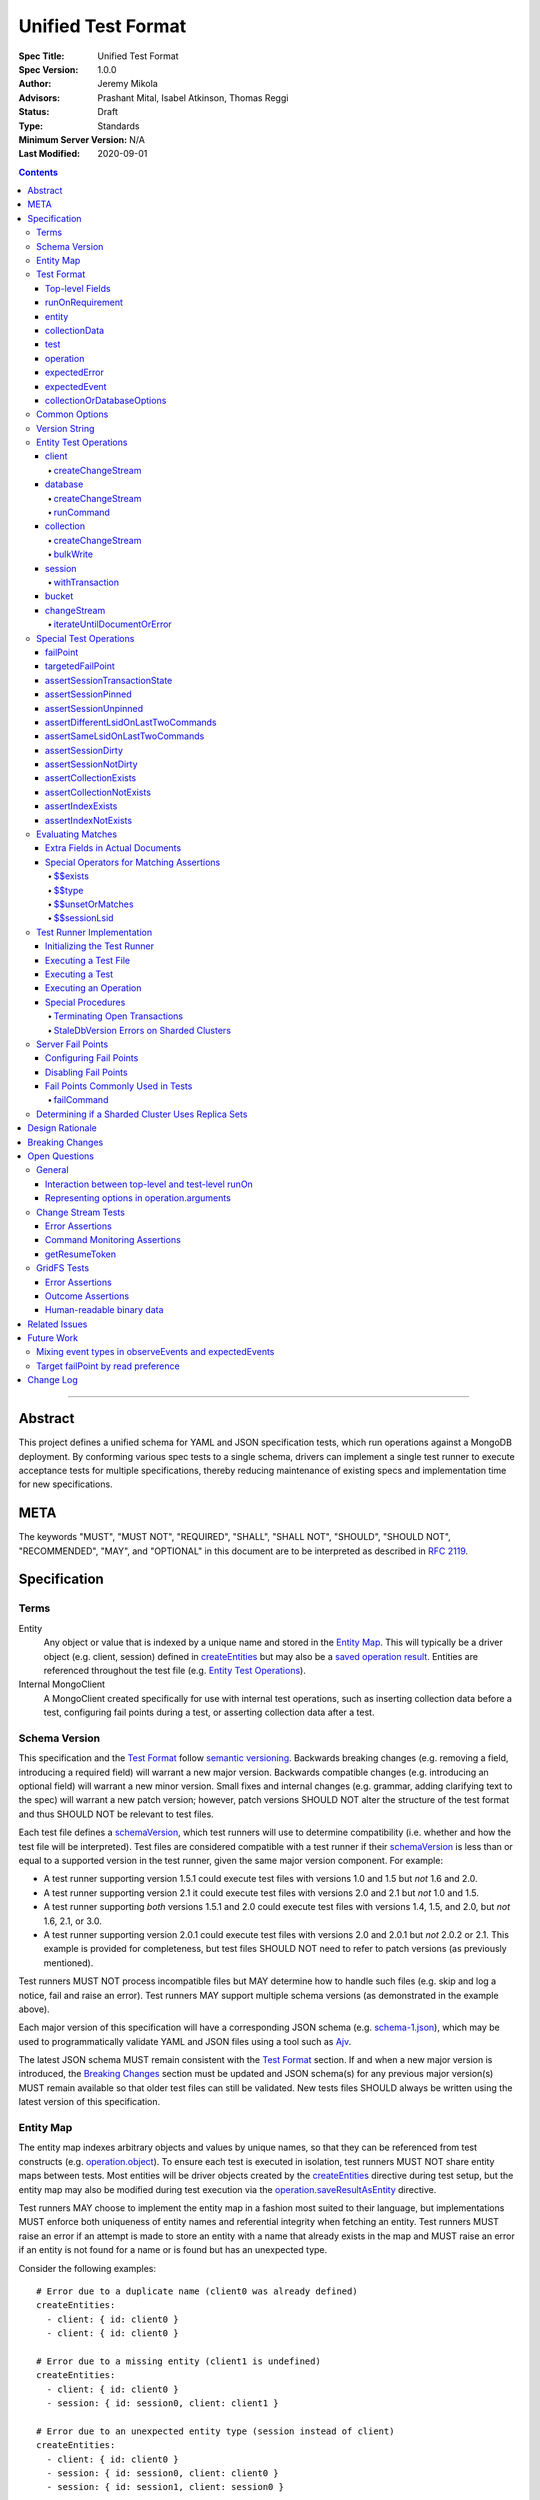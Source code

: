 ===================
Unified Test Format
===================

:Spec Title: Unified Test Format
:Spec Version: 1.0.0
:Author: Jeremy Mikola
:Advisors: Prashant Mital, Isabel Atkinson, Thomas Reggi
:Status: Draft
:Type: Standards
:Minimum Server Version: N/A
:Last Modified: 2020-09-01

.. contents::

--------

Abstract
========

This project defines a unified schema for YAML and JSON specification tests,
which run operations against a MongoDB deployment. By conforming various spec
tests to a single schema, drivers can implement a single test runner to execute
acceptance tests for multiple specifications, thereby reducing maintenance of
existing specs and implementation time for new specifications.

META
====

The keywords "MUST", "MUST NOT", "REQUIRED", "SHALL", "SHALL NOT", "SHOULD",
"SHOULD NOT", "RECOMMENDED", "MAY", and "OPTIONAL" in this document are to be
interpreted as described in `RFC 2119 <https://www.ietf.org/rfc/rfc2119.txt>`__.

Specification
=============


Terms
-----

Entity
  Any object or value that is indexed by a unique name and stored in the
  `Entity Map`_. This will typically be a driver object (e.g. client, session)
  defined in `createEntities`_ but may also be a
  `saved operation result <operation_saveResultAsEntity_>`_. Entities are
  referenced throughout the test file (e.g. `Entity Test Operations`_).

Internal MongoClient
  A MongoClient created specifically for use with internal test operations, such
  as inserting collection data before a test, configuring fail points during a
  test, or asserting collection data after a test.


Schema Version
--------------

This specification and the `Test Format`_ follow
`semantic versioning <https://semver.org/>`__. Backwards breaking changes (e.g.
removing a field, introducing a required field) will warrant a new major
version. Backwards compatible changes (e.g. introducing an optional field) will
warrant a new minor version. Small fixes and internal changes (e.g. grammar,
adding clarifying text to the spec) will warrant a new patch version; however,
patch versions SHOULD NOT alter the structure of the test format and thus SHOULD
NOT be relevant to test files.

Each test file defines a `schemaVersion`_, which test runners will use to
determine compatibility (i.e. whether and how the test file will be
interpreted). Test files are considered compatible with a test runner if their
`schemaVersion`_ is less than or equal to a supported version in the test
runner, given the same major version component. For example:

- A test runner supporting version 1.5.1 could execute test files with versions
  1.0 and 1.5 but *not* 1.6 and 2.0.
- A test runner supporting version 2.1 it could execute test files with versions
  2.0 and 2.1 but *not* 1.0 and 1.5.
- A test runner supporting *both* versions 1.5.1 and 2.0 could execute test
  files with versions 1.4, 1.5, and 2.0, but *not* 1.6, 2.1, or 3.0.
- A test runner supporting version 2.0.1 could execute test files with versions
  2.0 and 2.0.1 but *not* 2.0.2 or 2.1. This example is provided for
  completeness, but test files SHOULD NOT need to refer to patch versions (as
  previously mentioned).

Test runners MUST NOT process incompatible files but MAY determine how to handle
such files (e.g. skip and log a notice, fail and raise an error). Test runners
MAY support multiple schema versions (as demonstrated in the example above).

Each major version of this specification will have a corresponding JSON schema
(e.g. `schema-1.json <schema-1.json>`__), which may be used to programmatically
validate YAML and JSON files using a tool such as `Ajv <https://ajv.js.org/>`__.

The latest JSON schema MUST remain consistent with the `Test Format`_ section.
If and when a new major version is introduced, the `Breaking Changes`_ section
must be updated and JSON schema(s) for any previous major version(s) MUST remain
available so that older test files can still be validated. New tests files
SHOULD always be written using the latest version of this specification.


Entity Map
----------

The entity map indexes arbitrary objects and values by unique names, so that
they can be referenced from test constructs (e.g.
`operation.object <operation_object_>`_). To ensure each test is executed in
isolation, test runners MUST NOT share entity maps between tests. Most entities
will be driver objects created by the `createEntities`_ directive during test
setup, but the entity map may also be modified during test execution via the
`operation.saveResultAsEntity <operation_saveResultAsEntity_>`_ directive.

Test runners MAY choose to implement the entity map in a fashion most suited to
their language, but implementations MUST enforce both uniqueness of entity names
and referential integrity when fetching an entity. Test runners MUST raise an
error if an attempt is made to store an entity with a name that already exists
in the map and MUST raise an error if an entity is not found for a name or is
found but has an unexpected type.

Consider the following examples::

    # Error due to a duplicate name (client0 was already defined)
    createEntities:
      - client: { id: client0 }
      - client: { id: client0 }

    # Error due to a missing entity (client1 is undefined)
    createEntities:
      - client: { id: client0 }
      - session: { id: session0, client: client1 }

    # Error due to an unexpected entity type (session instead of client)
    createEntities:
      - client: { id: client0 }
      - session: { id: session0, client: client0 }
      - session: { id: session1, client: session0 }


Test Format
-----------

Each specification test file can define one or more tests, which inherit some
top-level configuration (e.g. namespace, initial data). YAML and JSON test files
are parsed as a document by the test runner. This section defines the top-level
keys for that document and links to various sub-sections for definitions of
nested structures (e.g. individual `test`_, `operation`_).

Although test runners are free to process YAML or JSON files, YAML is the
canonical format for writing tests. YAML files may be converted to JSON using a
tool such as `js-yaml <https://github.com/nodeca/js-yaml>`__ .


Top-level Fields
~~~~~~~~~~~~~~~~

The top-level fields of a test file are as follows:

- ``description``: Required string. The name of the test file.

  This SHOULD describe the common purpose of tests in this file and MAY refer to
  the filename (e.g. "updateOne-hint").

.. _schemaVersion:

- ``schemaVersion``: Required string. Version of this specification to which the
  test file complies. Test runners will use this to determine compatibility
  (i.e. whether and how the test file will be interpreted). The format of this
  string is defined in `Version String`_; however, test files SHOULD NOT need to
  refer to specific patch versions since patch-level changes SHOULD NOT alter
  the structure of the test format (as previously noted in `Schema Version`_).

.. _runOn:

- ``runOn``: Optional array of documents. List of server version and/or topology
  requirements for which the tests in this file can be run. If no requirements
  are met, the test runner MUST skip this test file.

  If set, the array should contain at least one document. The structure of each
  document is defined in `runOnRequirement`_.

.. _createEntities:

- ``createEntities``: Optional array of documents. List of entities (e.g.
  client, collection, session objects) that should be created before each test
  case is executed. The structure of each document is defined in `entity`_.

  Test files SHOULD define entities in dependency order, such that all
  referenced entities (e.g. client) are defined before any of their dependent
  entities (e.g. database, session).

.. _initialData:

- ``initialData``: Optional array of documents. Data that should exist in
  collections before each test case is executed.

  If set, the array should contain at least one document. The structure of each
  document is defined in `collectionData`_. Before each test and for each
  `collectionData`_, the test runner MUST drop the collection and insert the
  specified documents (if any) using a "majority" write concern. If no documents
  are specified, the test runner MUST create the collection with a "majority"
  write concern.

.. _tests:

- ``tests``: Required array of documents. List of test cases to be executed
  independently of each other.

  The array should contain at least one document. The structure of each
  document is defined in `test`_.


runOnRequirement
~~~~~~~~~~~~~~~~

A combination of server version and/or topology requirements for running the
test(s).

The structure of this document is as follows:

- ``minServerVersion``: Optional string. The minimum server version (inclusive)
  required to successfully run the tests. If this field is omitted, it should be
  assumed that there is no lower bound on the required server version. The
  format of this string is defined in `Version String`_.

- ``maxServerVersion``: Optional string. The maximum server version (inclusive)
  against which the tests can be run successfully. If this field is omitted, it
  should be assumed that there is no upper bound on the required server version.
  The format of this string is defined in `Version String`_.

- ``topologies``: Optional string or array of strings. One or more of server
  topologies against which the tests can be run successfully. Valid topologies
  are "single", "replicaset", "sharded", and "sharded-replicaset" (i.e. sharded
  cluster backed by replica sets). If this field is omitted, it should be
  assumed that there is no topology requirement for the test.

  When matching a "sharded-replicaset" topology, test runners MUST ensure that
  all shards are backed by a replica set. The process for doing so is described
  in `Determining if a Sharded Cluster Uses Replica Sets`_.


entity
~~~~~~

An entity (e.g. client, collection, session object) that will be created in the
`Entity Map`_ before each test is executed.

This document MUST contain **exactly one** top-level key that identifies the
entity type and maps to a nested document, which specifies a unique name for the
entity (``id`` key) and any other parameters necessary for its construction.
Tests SHOULD use sequential names based on the entity type (e.g. "session0",
"session1").

When defining an entity document in YAML, a `node anchor`_ SHOULD be created on
the entity's ``id`` key. This anchor will allow the unique name to be referenced
with an `alias node`_ later in the file (e.g. from another entity or
`operation`_ document) and also leverage YAML's parser for reference validation.

.. _node anchor: https://yaml.org/spec/1.2/spec.html#id2785586
.. _alias node: https://yaml.org/spec/1.2/spec.html#id2786196

The structure of this document is as follows:

.. _entity_client:

- ``client``: Optional document. Corresponds with a MongoClient object.

  The structure of this document is as follows:

  - ``id``: Required string. Unique name for this entity. The YAML file SHOULD
    define a `node anchor`_ for this field (e.g. ``id: &client0 client0``).

  - ``uriOptions``: Optional document. Additional URI options to apply to the
    test suite's connection string that is used to create this client. Any keys
    in this document MUST override conflicting keys in the connection string.

    Documentation for supported options may be found in the
    `URI Options <../uri-options/uri-options.rst>`__ spec, with one notable
    exception: if ``readPreferenceTags`` is specified in this document, the key
    will map to an array of strings, each representing a tag set, since it is
    not feasible to define multiple ``readPreferenceTags`` keys in the document.

  .. _entity_client_useMultipleMongoses:

  - ``useMultipleMongoses``: Optional boolean. If true and the topology is a
    sharded cluster, the test runner MUST assert that this MongoClient connects
    to multiple mongos hosts (e.g. by inspecting the connection string). If
    false and the topology is a sharded cluster, the test runner MUST ensure
    that this MongoClient connects to only a single mongos host (e.g. by
    modifying the connection string). This option has no effect for non-sharded
    topologies.

  .. _entity_client_observeEvents:

  - ``observeEvents``: Optional string or array of strings. One or more types of
    events that can be observed for this client. Unspecified event types MUST
    be ignored by this client's event listeners and SHOULD NOT be included in
    `test.expectedEvents <test_expectedEvents_>`_ for this client.

    Test files SHOULD NOT observe multiple event types (e.g. command monitoring
    *and* SDAM events) for a single client, as this spec presently does not
    define a process for collating and asserting mixed events. See
    `Mixing event types in observeEvents and expectedEvents`_ for more
    information.

    Supported types correspond to those documented in `expectedEvent`_ and are
    as follows:

    - `commandStartedEvent <expectedEvent_commandStartedEvent_>`_

    - `commandSucceededEvent <expectedEvent_commandSucceededEvent_>`_

    - `commandFailedEvent <expectedEvent_commandFailedEvent_>`_

.. _entity_database:

- ``database``: Optional document. Corresponds with a Database object.

  The structure of this document is as follows:

  - ``id``: Required string. Unique name for this entity. The YAML file SHOULD
    define a `node anchor`_ for this field (e.g. ``id: &database0 database0``).

  - ``client``: Required string. Client entity from which this database will be
    created. The YAML file SHOULD use an `alias node`_ for a client entity's
    ``id`` field (e.g. ``client: *client0``).

  - ``databaseName``: Required string. Database name. The YAML file SHOULD
    define a `node anchor`_ for this field (e.g.
    ``databaseName: &database0Name foo``).

  - ``databaseOptions``: Optional document. See `collectionOrDatabaseOptions`_.

.. _entity_collection:

- ``collection``: Optional document. Corresponds with a Collection object.

  The structure of this document is as follows:

  - ``id``: Required string. Unique name for this entity. The YAML file SHOULD
    define a `node anchor`_ for this field (e.g.
    ``id: &collection0 collection0``).

  - ``database``: Required string. Database entity from which this collection
    will be created. The YAML file SHOULD use an `alias node`_ for a database
    entity's ``id`` field (e.g. ``database: *database0``).

  - ``collectionName``: Required string. Collection name. The YAML file SHOULD
    define a `node anchor`_ for this field (e.g.
    ``collectionName: &collection0Name foo``).

  - ``collectionOptions``: Optional document. See
    `collectionOrDatabaseOptions`_.

.. _entity_session:

- ``session``: Optional document. Corresponds with an explicit ClientSession
  object.

  The structure of this document is as follows:

  - ``id``: Required string. Unique name for this entity. The YAML file SHOULD
    define a `node anchor`_ for this field (e.g. ``id: &session0 session0``).

  - ``client``: Required string. Client entity from which this session will be
    created. The YAML file SHOULD use an `alias node`_ for a client entity's
    ``id`` field (e.g. ``client: *client0``).

  - ``sessionOptions``: Optional document. Map of parameters to pass to
    `MongoClient.startSession <../source/sessions/driver-sessions.rst#startsession>`__
    when creating the session. Supported options are defined in the following
    specifications:

    - `Causal Consistency <../causal-consistency/causal-consistency.rst#sessionoptions-changes>`__
    - `Transactions <../transactions/transactions.rst#sessionoptions-changes>`__

    When specifying TransactionOptions for ``defaultTransactionOptions``, the
    transaction options MUST remain nested under ``defaultTransactionOptions``
    and MUST NOT be flattened into ``sessionOptions``.

- ``bucket``: Optional document. Corresponds with a GridFS Bucket object.

  The structure of this document is as follows:

  - ``id``: Required string. Unique name for this entity. The YAML file SHOULD
    define a `node anchor`_ for this field (e.g. ``id: &bucket0 bucket0``).

  - ``database``: Required string. Database entity from which this bucket will
    be created. The YAML file SHOULD use an `alias node`_ for a database
    entity's ``id`` field (e.g. ``database: *database0``).

  - ``bucketOptions``: Optional document. Additional options used to construct
    the bucket object. Supported options are defined in the
    `GridFS <../source/gridfs/gridfs-spec.rst#configurable-gridfsbucket-class>`__
    specification. The ``readConcern``, ``readPreference``, and ``writeConcern``
    options use the same structure as defined in `Common Options`_.


collectionData
~~~~~~~~~~~~~~

List of documents that should correspond to the contents of a collection. This
structure is used by both `initialData`_ and `test.outcome <test_outcome_>`_,
which insert and read documents, respectively.

The structure of this document is as follows:

- ``collectionName``: Required string. See `commonOptions_collectionName`_.

- ``databaseName``: Required string. See `commonOptions_databaseName`_.

- ``documents``: Required array of documents. List of documents corresponding to
  the contents of the collection. This list may be empty.


test
~~~~

Test case consisting of a sequence of operations to be executed.

The structure of each document is as follows:

- ``description``: Required string. The name of the test.

  This SHOULD describe the purpose of this test (e.g. "insertOne is retried").

.. _test_runOn:

- ``runOn``: Optional array of documents. List of server version and/or topology
  requirements for which the tests in this file can be run. If specified, these
  requirements are evaluated independently and in addition to any top-level
  `runOn`_ requirements. If no requirements in this array are met, the test
  runner MUST skip this test.

  These requirements SHOULD be more restrictive than those specified in the
  top-level `runOn`_ requirements (if any). They SHOULD NOT be more permissive.
  This is advised because both sets of requirements MUST be satisified in order
  for a test to be executed and more permissive requirements at the test-level
  could be taken out of context on their own.

  If set, the array should contain at least one document. The structure of each
  document is defined in `runOnRequirement`_.

.. _test_skipReason:

- ``skipReason``: Optional string. If set, the test will be skipped. The string
  SHOULD explain the reason for skipping the test (e.g. JIRA ticket).

.. _test_operations:

- ``operations``: Required array of documents. List of operations to be executed
  for the test case.

  The array should contain at least one document. The structure of each
  document is defined in `operation`_.

.. _test_expectedEvents:

- ``expectedEvents``: Optional array of documents. Each document will specify a
  client entity and a list of events that are expected to be observed (in that
  order) on that client while executing `operations <test_operations_>`_.

  If a driver only supports configuring event listeners globally (for all
  clients), the test runner SHOULD associate each observed event with a client
  in order to perform these assertions.

  Test files SHOULD NOT expect multiple event types (e.g. command monitoring
  *and* SDAM events) for a single client, as this spec presently does not define
  a process for collating and asserting mixed events. See
  `Mixing event types in observeEvents and expectedEvents`_ for more
  information.

  The array should contain at least one document. The structure of each document
  is as follows:

  - ``client``: Required string. Client entity on which the events are expected
    to be observed. See `commonOptions_client`_.

  - ``events``: Required array of documents. List of events, which are expected
    to be observed (in this order) on the corresponding client while executing
    `operations`_. If the array is empty, the test runner MUST assert that no
    events were observed on the client.

    The structure of each document is defined in `expectedEvent`_.

.. _test_outcome:

- ``outcome``: Optional array of documents. Each document will specify expected
  contents of a collection after all operations have been executed. The list of
  documents therein SHOULD be sorted ascendingly by the ``_id`` field to allow
  for deterministic comparisons.

  If set, the array should contain at least one document. The structure of each
  document is defined in `collectionData`_.


operation
~~~~~~~~~

An operation to be executed as part of the test.

The structure of this document is as follows:

.. _operation_name:

- ``name``: Required string. Name of the operation (e.g. method) to perform on
  the object.

.. _operation_object:

- ``object``: Required string. Name of the object on which to perform the
  operation. This should correspond to either an `entity`_ name (for
  `Entity Test Operations`_) or "testRunner" (for `Special Test Operations`_).
  If the object is an entity, The YAML file SHOULD use an `alias node`_ for its
  ``id`` field (e.g. ``object: *collection0``).

.. _operation_arguments:

- ``arguments``: Optional document. Map of parameter names and values for the
  operation. The structure of this document will vary based on the operation.
  See `Entity Test Operations`_ and `Special Test Operations`_.

  The ``session`` parameter is handled specially (see `commonOptions_session`_).

.. _operation_expectedError:

- ``expectedError``: Optional document. One or more assertions for an expected
  error raised by the operation. The structure of this document is
  defined in `expectedError`_.

  This field is mutually exclusive with
  `expectedResult <operation_expectedResult_>`_ and
  `saveResultAsEntity <operation_saveResultAsEntity_>`_.

.. _operation_expectedResult:

- ``expectedResult``: Optional mixed type. A value corresponding to the expected
  result of the operation. This field may be a scalar value, a single document,
  or an array of documents in the case of a multi-document read.  Test runners
  MUST follow the rules in `Evaluating Matches`_ when processing this assertion.

  This field is mutually exclusive with
  `expectedError <operation_expectedError_>`_.

.. _operation_saveResultAsEntity:

- ``saveResultAsEntity``: Optional string. If specified, the actual result
  returned by the operation (if any) will be saved with this name in the
  `Entity Map`_.  The test runner MUST raise an error if the name is already in
  use. If the operation does not return a value (e.g. void method), the test
  runner MUST store an empty value (e.g. ``null``) for the entity such that the
  name will still be defined in the entity map.

  This field is mutually exclusive with
  `expectedError <operation_expectedError_>`_.

  This is primarily used for creating a `changeStream`_ entity from the result
  of a `client_createChangeStream`_, `database_createChangeStream`_, or
  `collection_createChangeStream`_ operation.


expectedError
~~~~~~~~~~~~~

One or more assertions for an error/exception, which is expected to be raised by
an executed operation. At least one key is required in this document.

The structure of this document is as follows:

- ``type``: Optional string or array of strings. One or more classifications of
  errors, at least one of which should apply to the expected error.

  Valid types are as follows:

  - ``client``: client-generated error (e.g. parameter validation error before
    a command is sent to the server).

  - ``server``: server-generated error (e.g. error derived from a server
    response).

- ``errorContains``: Optional string. A substring of the expected error message
  (e.g. "errmsg" field in a server error document). The test runner MUST assert
  that the error message contains this string using a case-insensitive match.

  See `bulkWrite`_ for special considerations for BulkWriteExceptions.

- ``errorCode``: Optional integer. The expected "code" field in the
  server-generated error response. The test runner MUST assert that the error
  includes a server-generated response whose "code" field equals this value.
  In the interest of readability, YAML files SHOULD use a comment to note the
  corresponding code name (e.g. ``errorCode: 26 # NamespaceNotFound``).

  Server error codes are defined in
  `error_codes.yml <https://github.com/mongodb/mongo/blob/master/src/mongo/base/error_codes.yml>`__.

- ``errorCodeName``: Optional string. The expected "codeName" field in the
  server-generated error response. The test runner MUST assert that the error
  includes a server-generated response whose "codeName" field equals this value
  using a case-insensitive comparison.

  See `bulkWrite`_ for special considerations for BulkWriteExceptions.

  Server error codes are defined in
  `error_codes.yml <https://github.com/mongodb/mongo/blob/master/src/mongo/base/error_codes.yml>`__.

- ``errorLabelsContain``: Optional array of strings. A list of error label
  strings that the error is expected to have. The test runner MUST assert that
  the error contains all of the specified labels (e.g. using the
  ``hasErrorLabel`` method).

- ``errorLabelsOmit``: Optional array of strings. A list of error label strings
  that the error is expected not to have. The test runner MUST assert that
  the error does not contain any of the specified labels (e.g. using the
  ``hasErrorLabel`` method).

.. _expectedError_expectedResult:

- ``expectedResult``: Optional mixed type. This field follows the same rules as
  `operation.expectedResult <operation_expectedResult_>`_ and is only used in
  cases where the error includes a result (e.g. `bulkWrite`_). If specified, the
  test runner MUST assert that the error includes a result and that it matches
  this value.


expectedEvent
~~~~~~~~~~~~~

An event (e.g. APM), which is expected to be observed while executing the test's
operations.

This document MUST contain **exactly one** top-level key that identifies the
event type and maps to a nested document, which contains one or more assertions
for the event's properties.

The structure of this document is as follows:

.. _expectedEvent_commandStartedEvent:

- ``commandStartedEvent``: Optional document. Assertions for a one or more
  `CommandStartedEvent <../command-monitoring/command-monitoring.rst#api>`__
  fields.

  The structure of this document is as follows:

  - ``command``: Optional document. Test runners MUST follow the rules in
    `Evaluating Matches`_ when processing this assertion.

  - ``commandName``: Optional string. Test runners MUST assert that the actual
    command name matches this value using a case-insensitive comparison.

  - ``databaseName``: Optional string. Test runners MUST assert that the actual
    command name matches this value using a case-insensitive comparison. THe
    YAML file SHOULD use an `alias node`_ for this value (e.g.
    ``databaseName: *database0Name``).

.. _expectedEvent_commandSucceededEvent:

- ``commandSucceededEvent``: Optional document. Assertions for a one or more
  `CommandSucceededEvent <../command-monitoring/command-monitoring.rst#api>`__
  fields.

  The structure of this document is as follows:

  - ``reply``: Optional document. Test runners MUST follow the rules in
    `Evaluating Matches`_ when processing this assertion.

  - ``commandName``: Optional string. Test runners MUST assert that the actual
    command name matches this value using a case-insensitive comparison.

.. _expectedEvent_commandFailedEvent:

- ``commandFailedEvent``: Optional document. Assertions for a one or more
  `CommandFailedEvent <../command-monitoring/command-monitoring.rst#api>`__
  fields.

  The structure of this document is as follows:

  - ``commandName``: Optional string. Test runners MUST assert that the actual
    command name matches this value using a case-insensitive comparison.


collectionOrDatabaseOptions
~~~~~~~~~~~~~~~~~~~~~~~~~~~

Map of parameters used to construct a collection or database object.

The structure of this document is as follows:

  - ``readConcern``: Optional document. See `commonOptions_readConcern`_.

  - ``readPreference``: Optional document. See `commonOptions_readPreference`_.

  - ``writeConcern``: Optional document. See `commonOptions_writeConcern`_.


Common Options
--------------

This section defines the structure of common options that are referenced from
various contexts in the test format. Comprehensive documentation for some of
these types and their parameters may be found in the following specifications:

- `Read and Write Concern <../read-write-concern/read-write-concern.rst>`__.
- `Server Selection: Read Preference <../server-selection/server-selection.rst#read-preference>`__.

The structure of these common options is as follows:

.. _commonOptions_collectionName:

- ``collectionName``: String. Collection name. The YAML file SHOULD use an
  `alias node`_ for a collection entity's ``collectionName`` field (e.g.
  ``collectionName: *collection0Name``).

.. _commonOptions_databaseName:

- ``databaseName``: String. Database name. The YAML file SHOULD use an
  `alias node`_ for a database entity's ``databaseName`` field (e.g.
  ``databaseName: *database0Name``).

.. _commonOptions_readConcern:

- ``readConcern``: Document. Map of parameters to construct a read concern.

  The structure of this document is as follows:

  - ``level``: Required string.

.. _commonOptions_readPreference:

- ``readPreference``: Document. Map of parameters to construct a read
  preference.

  The structure of this document is as follows:

  - ``mode``: Required string.

  - ``tagSets``: Optional array of documents.

  - ``maxStalenessSeconds``: Optional integer.

  - ``hedge``: Optional document.

.. _commonOptions_client:

- ``client``: String. Client entity name, which the test runner MUST resolve
  to a MongoClient object. The YAML file SHOULD use an `alias node`_ for a
  client entity's ``id`` field (e.g. ``client: *client0``).

.. _commonOptions_session:

- ``session``: String. Session entity name, which the test runner MUST resolve
  to a ClientSession object. The YAML file SHOULD use an `alias node`_ for a
  session entity's ``id`` field (e.g. ``session: *session0``).

.. _commonOptions_writeConcern:

- ``writeConcern``: Document. Map of parameters to construct a write concern.

  The structure of this document is as follows:

  - ``journal``: Optional boolean.

  - ``w``: Optional integer or string.

  - ``wtimeoutMS``: Optional integer.


Version String
--------------

Version strings, which are used for `schemaVersion`_ and `runOn`_, MUST conform
to one of the following formats, where each component is an integer:

- ``<major>.<minor>.<patch>``
- ``<major>.<minor>`` (``<patch>`` is assumed to be zero)
- ``<major>`` (``<minor>`` and ``<patch>`` are assumed to be zero)


Entity Test Operations
----------------------

Entity operations correspond to an API method on a driver object. If
`operation.object <operation_object_>`_ refers to an `entity`_ name (e.g.
"collection0") then `operation.name <operation_name_>`_ is expected to reference
an API method on that class.

Some specifications group optional parameters for API methods under an
``options`` parameter (e.g. ``options: Optional<UpdateOptions>`` in the CRUD
spec). While this improves readability of the spec document(s) by allowing
option documentation to be expanded and reused, it would add unnecessary
verbosity to test files. Therefore, test files SHALL declare all required and
optional parameters for an API method directly within
`operation.arguments <operation_arguments_>`_ (e.g. ``upsert`` for ``updateOne``
is *not* nested under an ``options`` key), unless otherwise stated below.

If ``session`` is specified in `operation.arguments`_, it is defined according
to `commonOptions_session`_. Test runners MUST resolve the ``session`` argument
to session entity *before* passing it as a parameter to any API method.

If ``readConcern``, ``readPreference``, or ``writeConcern`` are specified in
`operation.arguments`_, test runners MUST interpret them according to the
corresponding definition in `Common Options`_ and MUST convert the value into
the appropriate object *before* passing it as a parameter to any API method.

This spec does not provide exhaustive documentation for all possible API methods
that may appear in a test; however, the following sections discuss all supported
entities and their operations in some level of detail. Special handling for
certain operations is also discussed below.


client
~~~~~~

These operations and their arguments may be documented in the following
specifications:

- `Change Streams <../change-streams/change-streams.rst>`__
- `Enumerating Databases <../enumerate-databases.rst>`__

Client operations that require special handling or are not documented by an
existing specification are described below.


.. _client_createChangeStream:

createChangeStream
``````````````````

Creates a cluster-level change stream and ensures that the server-side cursor
has been created.

This operation proxies the client's ``watch`` method and supports the same
arguments and options. Test files SHOULD NOT use the client's ``watch``
operation directly for reasons discussed in `changeStream`_. Test runners MUST
ensure that the server-side cursor is created (i.e. ``aggregate`` is executed)
as part of this operation and before the resulting change stream might be saved
with `operation.saveResultAsEntity <operation_saveResultAsEntity_>`_.


database
~~~~~~~~

These operations and their arguments may be documented in the following
specifications:

- `Change Streams <../change-streams/change-streams.rst>`__
- `CRUD <../crud/crud.rst>`__
- `Enumerating Collections <../enumerate-collections.rst>`__

Database operations that require special handling or are not documented by an
existing specification are described below.


.. _database_createChangeStream:

createChangeStream
``````````````````

Creates a database-level change stream and ensures that the server-side cursor
has been created.

This operation proxies the database's ``watch`` method and supports the same
arguments and options. Test files SHOULD NOT use the database's ``watch``
operation directly for reasons discussed in `changeStream`_. Test runners MUST
ensure that the server-side cursor is created (i.e. ``aggregate`` is executed)
as part of this operation and before the resulting change stream might be saved
with `operation.saveResultAsEntity <operation_saveResultAsEntity_>`_.


runCommand
``````````

Generic command runner.

This method does not inherit a read concern or write concern (per the
`Read and Write Concern <../read-write-concern/read-write-concern.rst#generic-command-method>`__
spec), nor does it inherit a read preference (per the
`Server Selection <../server-selection/server-selection.rst#use-of-read-preferences-with-commands>`__
spec); however, they may be specified as arguments.

The following arguments are supported:

- ``command``: Required document. The command to be executed.

- ``commandName``: Required string. The name of the command to run. This is used
  by languages that are unable preserve the order of keys in the ``command``
  argument when parsing YAML/JSON.

- ``readConcern``: Optional document. See `commonOptions_readConcern`_.

- ``readPreference``: Optional document. See `commonOptions_readPreference`_.

- ``session``: Optional string. See `commonOptions_session`_.

- ``writeConcern``: Optional document. See `commonOptions_writeConcern`_.


collection
~~~~~~~~~~

These operations and their arguments may be documented in the following
specifications:

- `Change Streams <../change-streams/change-streams.rst>`__
- `CRUD <../crud/crud.rst>`__
- `Enumerating Indexes <../enumerate-indexes.rst>`__
- `Index Management <../index-management.rst>`__

Collection operations that require special handling or are not documented by an
existing specification are described below.


.. _collection_createChangeStream:

createChangeStream
``````````````````

Creates a collection-level change stream and ensures that the server-side cursor
has been created.

This operation proxies the collection's ``watch`` method and supports the same
arguments and options. Test files SHOULD NOT use the collection's ``watch``
operation directly for reasons discussed in `changeStream`_. Test runners MUST
ensure that the server-side cursor is created (i.e. ``aggregate`` is executed)
as part of this operation and before the resulting change stream might be saved
with `operation.saveResultAsEntity <operation_saveResultAsEntity_>`_.


bulkWrite
`````````

The ``requests`` parameter for ``bulkWrite`` is documented as a list of
WriteModel interfaces. Each WriteModel implementation (e.g. InsertOneModel)
provides important context to the method, but that type information is not
easily expressed in YAML and JSON. To account for this, test files MUST nest
each WriteModel document in a single-key document, where the key identifies the
request type (e.g. "insertOne"), as in the following example::

    arguments:
      requests:
        - insertOne:
            document: { _id: 1, x: 1 }
        - replaceOne:
            filter: { _id: 2 }
            replacement: { x: 2 }
            upsert: true
        - updateOne:
            filter: { _id: 3 }
            update: { $set: { x: 3 } }
            upsert: true
        - updateMany:
            filter: { }
            update: { $inc: { x: 1 } }
        - deleteOne:
            filter: { x: 2 }
        - deleteMany:
            filter: { x: { $gt: 2 } }
      ordered: true

While operations typically raise an error *or* return a result, the
``bulkWrite`` operation is unique in that it may report both via the
``writeResult`` property of a BulkWriteException. In this case, the intermediary
write result may be matched with `expectedError_expectedResult`_. Because
``writeResult`` is optional for drivers to implement, such assertions should
utilize the `$$unsetOrMatches`_ operator.

Additionally, BulkWriteException is unique in that it aggregates one or more
server errors in its ``writeConcernError`` and ``writeErrors`` properties.
When test runners evaluate `expectedError`_ assertions for ``errorContains`` and
``errorCodeName``, they MUST examine the aggregated errors and consider any
match therein to satisfy the assertion(s). Drivers that concatenate all write
and write concern error messages into the BulkWriteException message MAY
optimize the check for ``errorContains`` by examining the concatenated message.
Drivers that expose ``code`` but not ``codeName`` through BulkWriteException MAY
translate the expected code name to a number (see:
`error_codes.yml <https://github.com/mongodb/mongo/blob/master/src/mongo/base/error_codes.yml>`__)
and compare with ``code`` instead, but MUST raise an error if the comparison
cannot be attempted (e.g. ``code`` is also not available, translation fails).


session
~~~~~~~

These operations and their arguments may be documented in the following
specifications:

- `Convenient API for Transactions <../transactions-convenient-api/transactions-convenient-api.rst>`__
- `Driver Sessions <../sessions/driver-sessions.rst>`__

Session operations that require special handling are described below.


withTransaction
```````````````

The ``withTransaction`` operation is unique in that its ``callback`` parameter
is a function and not easily expressed in YAML/JSON. For ease of testing, this
parameter is defined as an array of `operation`_ documents (analogous to
`test.operations <test_operations>`_). Test runners MUST evaluate error and
result assertions when executing these operations in the callback.


bucket
~~~~~~

These operations and their arguments may be documented in the following
specifications:

- `GridFS <../gridfs/gridfs-spec.rst>`__


changeStream
~~~~~~~~~~~~

Change streams entities are special in that they are not defined in
`createEntities`_ but are instead created by using
`operation.saveResultAsEntity <operation_saveResultAsEntity_>`_ with a
`client_createChangeStream`_, `database_createChangeStream`_, or
`collection_createChangeStream`_ operation.

Test files SHOULD NOT use a ``watch`` operation to create a change stream, as
the implementation of that method may vary among drivers. For example, some
implementations of ``watch`` immediately execute ``aggregate`` and construct the
server-side cursor, while others may defer ``aggregate`` until the change stream
object is iterated.

The `Change Streams <../change-streams/change-streams.rst>`__ spec does not
define a consistent API for the ChangeStream class, since the mechanisms for
iteration and capturing a resume token may differ between synchronous and
asynchronous drivers. To account for this, this section explicitly defines the
supported operations for change stream entities.


iterateUntilDocumentOrError
```````````````````````````

Iterates the change stream until either a single document is returned or an
error is raised.

If `expectedResult <operation_expectedResult_>`_ is specified, it SHOULD be a
single document.

`Iterating the Change Stream <../change-streams/tests#iterating-the-change-stream>`__
in the change stream spec cautions drivers that implement a blocking mode of
iteration (e.g. asynchronous drivers) not to iterate the change stream
unnecessarily, as doing so could cause the test runner to block indefinitely.
This should not be a concern for ``iterateUntilDocumentOrError`` as iteration
only continues until either a document or error is encountered.


Special Test Operations
-----------------------

Certain operations do not correspond to API methods but instead represent
special test operations (e.g. assertions). These operations are distinguished by
`operation.object <operation_object_>`_ having a value of "testRunner". The
`operation.name <operation_name_>`_ field will correspond to an operation
defined below.


failPoint
~~~~~~~~~

The ``failPoint`` operation instructs the test runner to configure a fail point
using a ``primary`` read preference using the specified client.

The following arguments are supported:

- ``failPoint``: Required document. The ``configureFailPoint`` command to be
  executed.

- ``client``: Required string. See `commonOptions_client`_.

  The client entity SHOULD specify false for
  `useMultipleMongoses <entity_client_useMultipleMongoses_>`_ if this operation
  could be executed on a sharded topology (according to `runOn`_ or
  `test.runOn <test_runOn_>`_). This is advised because server selection rules
  for mongos could lead to unpredictable behavior if different servers were
  selected for configuring the fail point and executing subsequent operations.

When executing this operation, the test runner MUST keep a record of the fail
point so that it can be disabled after the test. The test runner MUST also
ensure that the ``configureFailPoint`` command is excluded from the list of
observed command monitoring events for this client (if applicable).

An example of this operation follows::

    # Enable the fail point on the server selected with a primary read preference
    - name: failPoint
      object: testRunner
      arguments:
        client: *client0
        failPoint:
          configureFailPoint: failCommand
          mode: { times: 1 }
          data:
            failCommands: ["insert"]
            closeConnection: true


targetedFailPoint
~~~~~~~~~~~~~~~~~

The ``targetedFailPoint`` operation instructs the test runner to configure a
fail point on a specific mongos.

The following arguments are supported:

- ``failPoint``: Required document. The ``configureFailPoint`` command to be
  executed.

- ``session``: Required string. See `commonOptions_session`_.

  The client entity associated with this session SHOULD specify true for
  `useMultipleMongoses <entity_client_useMultipleMongoses_>`_. This is advised
  because multiple mongos connections are necessary to test session pinning.

The MongoClient and mongos on which to run the ``configureFailPoint`` command is
determined by the ``session`` argument (after resolution to a session entity).
Test runners MUST error if the session is not pinned to a mongos server at the
time this operation is executed.

When executing this operation, the test runner MUST keep a record of both the
fail point and session (or pinned mongos server) so that the fail point can be
disabled on the same mongos server after the test. The test runner MUST also
ensure that the ``configureFailPoint`` command is excluded from the list of
observed command monitoring events for this client (if applicable).

An example of this operation follows::

    # Enable the fail point on the mongos to which session0 is pinned
    - name: targetedFailPoint
      object: testRunner
      arguments:
        session: *session0
        failPoint:
          configureFailPoint: failCommand
          mode: { times: 1 }
          data:
            failCommands: ["commitTransaction"]
            closeConnection: true


assertSessionTransactionState
~~~~~~~~~~~~~~~~~~~~~~~~~~~~~

The ``assertSessionTransactionState`` operation instructs the test runner to
assert that the given session has a particular transaction state.

The following arguments are supported:

- ``session``: Required string. See `commonOptions_session`_.

- ``state``: Required string. Expected transaction state for the session.
  Possible values are as follows: ``none``, ``starting``, ``in_progress``,
  ``committed``, and ``aborted``.

An example of this operation follows::

    - name: assertSessionTransactionState
      object: testRunner
      arguments:
        session: *session0
        state: in_progress


assertSessionPinned
~~~~~~~~~~~~~~~~~~~

The ``assertSessionPinned`` operation instructs the test runner to assert that
the given session is pinned to a mongos server.

The following arguments are supported:

- ``session``: Required string. See `commonOptions_session`_.

An example of this operation follows::

    - name: assertSessionPinned
      object: testRunner
      arguments:
        session: *session0


assertSessionUnpinned
~~~~~~~~~~~~~~~~~~~~~

The ``assertSessionUnpinned`` operation instructs the test runner to assert that
the given session is not pinned to a mongos server.

The following arguments are supported:

- ``session``: Required string. See `commonOptions_session`_.

An example of this operation follows::

    - name: assertSessionUnpinned
      object: testRunner
      arguments:
        session: *session0


assertDifferentLsidOnLastTwoCommands
~~~~~~~~~~~~~~~~~~~~~~~~~~~~~~~~~~~~

The ``assertDifferentLsidOnLastTwoCommands`` operation instructs the test runner
to assert that the last two CommandStartedEvents observed on the client have
different ``lsid`` fields. This assertion is primarily used to test that dirty
server sessions are discarded from the pool.

The following arguments are supported:

- ``client``: Required string. See `commonOptions_client`_.

  The client entity SHOULD include "commandStartedEvent" in
  `observeEvents <entity_client_observeEvents_>`_.

The test runner MUST fail this assertion if fewer than two CommandStartedEvents
have been observed on the client or if either command does not include an
``lsid`` field.

An example of this operation follows::

    - name: assertDifferentLsidOnLastTwoCommands
      object: testRunner
      arguments:
        client: *client0


assertSameLsidOnLastTwoCommands
~~~~~~~~~~~~~~~~~~~~~~~~~~~~~~~

The ``assertSameLsidOnLastTwoCommands`` operation instructs the test runner to
assert that the last two CommandStartedEvents observed on the client have
identical ``lsid`` fields. This assertion is primarily used to test that
non-dirty server sessions are not discarded from the pool.

The following arguments are supported:

- ``client``: Required string. See `commonOptions_client`_.

  The client entity SHOULD include "commandStartedEvent" in
  `observeEvents <entity_client_observeEvents_>`_.

The test runner MUST fail this assertion if fewer than two CommandStartedEvents
have been observed on the client or if either command does not include an
``lsid`` field.

An example of this operation follows::

    - name: assertSameLsidOnLastTwoCommands
      object: testRunner
      arguments:
        client: *client0


assertSessionDirty
~~~~~~~~~~~~~~~~~~

The ``assertSessionDirty`` operation instructs the test runner to assert that
the given session is marked dirty.

The following arguments are supported:

- ``session``: Required string. See `commonOptions_session`_.

An example of this operation follows::

    - name: assertSessionDirty
      object: testRunner
      arguments:
        session: *session0


assertSessionNotDirty
~~~~~~~~~~~~~~~~~~~~~

The ``assertSessionNotDirty`` operation instructs the test runner to assert that
the given session is not marked dirty.

The following arguments are supported:

- ``session``: Required string. See `commonOptions_session`_.

An example of this operation follows::

    - name: assertSessionNotDirty
      object: testRunner
      arguments:
        session: *session0


assertCollectionExists
~~~~~~~~~~~~~~~~~~~~~~

The ``assertCollectionExists`` operation instructs the test runner to assert
that the given collection exists in the database. The test runner MUST use the
internal MongoClient for this operation.

The following arguments are supported:

- ``collectionName``: Required string. See `commonOptions_collectionName`_.

- ``databaseName``: Required string. See `commonOptions_databaseName`_.

An example of this operation follows::

    - name: assertCollectionExists
      object: testRunner
      arguments:
        collectionName: *collection0Name
        databaseName:  *database0Name

Use a ``listCollections`` command to check whether the collection exists. Note
that it is currently not possible to run ``listCollections`` from within a
transaction.


assertCollectionNotExists
~~~~~~~~~~~~~~~~~~~~~~~~~

The ``assertCollectionNotExists`` operation instructs the test runner to assert
that the given collection does not exist in the database. The test runner MUST
use the internal MongoClient for this operation.

The following arguments are supported:

- ``collectionName``: Required string. See `commonOptions_collectionName`_.

- ``databaseName``: Required string. See `commonOptions_databaseName`_.

An example of this operation follows::

    - name: assertCollectionNotExists
      object: testRunner
      arguments:
        collectionName: *collection0Name
        databaseName:  *database0Name

Use a ``listCollections`` command to check whether the collection exists. Note
that it is currently not possible to run ``listCollections`` from within a
transaction.


assertIndexExists
~~~~~~~~~~~~~~~~~

The ``assertIndexExists`` operation instructs the test runner to assert that an
index with the given name exists on the collection. The test runner MUST use the
internal MongoClient for this operation.

The following arguments are supported:

- ``collectionName``: Required string. See `commonOptions_collectionName`_.

- ``databaseName``: Required string. See `commonOptions_databaseName`_.

- ``indexName``: Required string. Index name.

An example of this operation follows::

    - name: assertIndexExists
      object: testRunner
      arguments:
        collectionName: *collection0Name
        databaseName:  *database0Name
        indexName: t_1

Use a ``listIndexes`` command to check whether the index exists. Note that it is
currently not possible to run ``listIndexes`` from within a transaction.


assertIndexNotExists
~~~~~~~~~~~~~~~~~~~~

The ``assertIndexNotExists`` operation instructs the test runner to assert that
an index with the given name does not exist on the collection. The test runner
MUST use the internal MongoClient for this operation.

- ``collectionName``: Required string. See `commonOptions_collectionName`_.

- ``databaseName``: Required string. See `commonOptions_databaseName`_.

- ``indexName``: Required string. Index name.

An example of this operation follows::

    - name: assertIndexNotExists
      object: testRunner
      arguments:
        collectionName: *collection0Name
        databaseName:  *database0Name
        indexName: t_1

Use a ``listIndexes`` command to check whether the index exists. Note that it is
currently not possible to run ``listIndexes`` from within a transaction.


Evaluating Matches
------------------

Expected values in tests (e.g.
`operation.expectedResult <operation_expectedResult_>`_) are expressed as either
relaxed or canonical `Extended JSON <../extended-json.rst>`_.

The algorithm for matching expected and actual values is specified with the
following pseudo-code::

    function match (expected, actual):
      if expected is a document:
        if first key of expected starts with "$$":
          assert that the special operator (identified by key) matches
          return

        assert that actual is a document

        for every key/value in expected:
          assert that actual[key] exists
          assert that actual[key] matches value

        return

      if expected is an array:
        assert that actual is an array
        assert that actual and expected have the same number of elements

        for every index/value in expected:
          assert that actual[index] matches value

        return

      // expected is neither a document nor array
      assert that actual and expected are the same type
      assert that actual and expected are equal

The rules for comparing documents and arrays are discussed in more detail in
subsequent sections. When comparing types *other* than documents and arrays,
test runners MAY adopt any of the following approaches to compare expected and
actual values, as long as they are consistent:

- Convert both values to relaxed or canonical `Extended JSON`_ and compare
  strings
- Convert both values to BSON, and compare bytes
- Convert both values to native representations, and compare accordingly

When comparing numeric types (excluding Decimal128), test runners MUST consider
32-bit, 64-bit, and floating point numbers to be equal if their values are
numerically equivalent. For example, an expected value of ``1`` would match an
actual value of ``1.0`` (e.g. ``ok`` field in a server response) but would not
match ``1.5``.

When comparing types that may contain documents (e.g. CodeWScope), test runners
MUST follow standard document matching rules when comparing those properties.


Extra Fields in Actual Documents
~~~~~~~~~~~~~~~~~~~~~~~~~~~~~~~~

When matching expected and actual *documents*, test runners MUST permit the
actual documents to contain additional fields not present in the expected
document. For example, the following documents match::

    expected: { x: 1 }
    actual: { x: 1, y: 1 }

The inverse is not true. For example, the following documents would not match::

    expected: { x: 1, y: 1 }
    actual: { x: 1 }

It may be helpful to think of expected documents as a form of query criteria.
The intention behind this rule is that it is not always feasible or relevant for
a test to exhaustively specify all fields in an expected document (e.g. cluster
time in a `CommandStartedEvent <expectedEvent_commandStartedEvent_>`_ command).

Note that this rule for allowing extra fields in actual values only applies when
matching documents. When comparing arrays, expected and actual values MUST
contain the same number of elements. For example, the following arrays
corresponding to a ``distinct`` operation result would not match::

    expected: [ 1, 2, 3 ]
    actual: [ 1, 2, 3, 4 ]

That said, any individual documents *within* an array or list (e.g. result of a
``find`` operation) MAY be matched according to the rules in this section. For
example, the following arrays would match::

    expected: [ { x: 1 }, { x: 2 } ]
    actual: [ { x: 1, y: 1 }, { x: 2, y: 2 } ]


Special Operators for Matching Assertions
~~~~~~~~~~~~~~~~~~~~~~~~~~~~~~~~~~~~~~~~~

When matching expected and actual values, an equality comparison is not always
sufficient. For instance, a test file cannot anticipate what a session ID will
be at runtime, but may still want to analyze the contents of an ``lsid`` field
in a command document. To address this need, special operators can be used.

These operators are documents with a single key identifying the operator. Such
keys are prefixed with ``$$`` to ease in detecting an operator (test runners
need only inspect the first key of each document) and differentiate the document
from MongoDB query operators, which use a single `$` prefix. The key will map to
some value that influences the operator's behavior (if applicable).

When examining the structure of an expected value during a comparison, test
runners MUST examine the first key of any document for a ``$$`` prefix and, if
present, defer to the special logic defined in this section.


$$exists
````````

Syntax::

    { field: { $$exists: <boolean> } }

This operator can be used anywhere the value for a key might be specified in an
expected document. If true, the test runner MUST assert that the key exists in
the actual document, irrespective of its value (e.g. a key with a ``null`` value
would match). If false, the test runner MUST assert that the key does not exist
in the actual document. This operator is modeled after the
`$exists <https://docs.mongodb.com/manual/reference/operator/query/exists/>`__
query operator.

An example of this operator checking for a field's presence follows::

    command:
      getMore: { $$exists: true }
      collection: *collectionName,
      batchSize: 5

An example of this operator checking for a field's absence follows::

    command:
      update: *collectionName
      updates: [ { q: {}, u: { $set: { x: 1 } } } ]
      ordered: true
      writeConcern: { $$exists: false }


$$type
``````

Syntax, where ``bsonType`` is a string or integer::

    { $$type: <bsonType> }
    { $$type: [ <bsonType>, <bsonType>, ... ] }

This operator can be used anywhere a matched value is expected (including an
`expectedResult <operation_expectedResult_>`_). The test runner MUST assert that
the actual value exists and matches one of the expected types, which correspond
to the documented types for the
`$type <https://docs.mongodb.com/manual/reference/operator/query/type/>`__
query operator.

An example of this operator follows::

    command:
      getMore: { $$type: [ int, long ] }
      collection: { $$type: 2 } # string

When the actual value is an array, test runners MUST NOT examine types of the
array's elements. Only the type of actual field should be checked. This is
admittedly inconsistent with the behavior of the
`$type <https://docs.mongodb.com/manual/reference/operator/query/type/>`__
query operator, but there is presently no need for this behavior in tests.


$$unsetOrMatches
````````````````

Syntax::

    { $$unsetOrMatches: <anything> }

This operator can be used anywhere a matched value is expected (including an
`expectedResult <operation_expectedResult_>`_). The test runner MUST assert that
actual value either does not exist or matches the expected value. Matching the
expected value should use the standard rules in `Evaluating Matches`_, which
means that it may contain special operators.

This operator is primarily used to assert driver-optional fields from the CRUD
spec (e.g. ``insertedId`` for InsertOneResult, ``writeResult`` for
BulkWriteException).

An example of this operator used for a result's field follows::

    expectedResult:
      insertedId: { $$unsetOrMatches: 2 }

An example of this operator used for an entire result follows::

    expectedError:
      expectedResult:
        $$unsetOrMatches:
          deletedCount: 0
          insertedCount: 2
          matchedCount: 0
          modifiedCount: 0
          upsertedCount: 0
          upsertedIds: { }


$$sessionLsid
`````````````

Syntax::

    { $$sessionLsid: <string> }

This operation is used for matching any value with the logical session ID of a
`session entity <entity_session_>`_. The value will refer to a unique name of a
session entity. The YAML file SHOULD use an `alias node`_ for a session entity's
``id`` field (e.g. ``session: *session0``).

An example of this operator follows::

    command:
      ping: 1
      lsid: { $$sessionLsid: *session0 }


Test Runner Implementation
--------------------------

The sections below describe instructions for instantiating the test runner,
loading each test file, and executing each test within a test file. Test runners
SHOULD NOT share state created by processing a test file with the processing of
subsequent test files, and likewise for tests within a test file.


Initializing the Test Runner
~~~~~~~~~~~~~~~~~~~~~~~~~~~~

The test runner MUST be configurable with a connection string (or equivalent
configuration), which will be used to initialize the internal MongoClient and
any `client entities <entity_client_>`_ (in combination with other URI options).
This specification is not prescriptive about how this information is provided.
For example, it may be read from an environment variable or configuration file.

Create a new MongoClient, which will be used for internal operations (e.g.
processing `initialData`_ and `test.outcome <test_outcome_>`_). This is referred
to elsewhere in the specification as the internal MongoClient.

Determine the server version and topology type using the internal MongoClient.
This information will be used to evaluate any future `runOnRequirement`_ checks.

The test runner SHOULD terminate any open transactions (see:
`Terminating Open Transactions`_) using the internal MongoClient before
executing any tests.


Executing a Test File
~~~~~~~~~~~~~~~~~~~~~

The instructions in this section apply for each test file loaded by the test
runner. After processing a test file, test runners SHOULD reset any internal
state that resulted from doing so. For example, an internal MongoClient created
for one test file SHOULD NOT be shared with another.

Test files, which may be YAML or JSON files, MUST be interpreted using an
`Extended JSON`_ parser. The parser MUST accept relaxed and canonical Extended
JSON (per `Extended JSON: Parsers <../extended-json.rst#parsers>`__), as test
files may use either.

Upon loading a file, the test runner MUST read the `schemaVersion`_ field and
determine if the test file can be processed further. Test runners MAY support
multiple versions and MUST NOT process incompatible files (as discussed in
`Schema Version`_).

If `runOn`_ is specified, the test runner MUST skip the test file unless one or
more `runOnRequirement`_ documents are satisfied.

For each element in `tests`_, follow the process in `Executing a Test`_.


Executing a Test
~~~~~~~~~~~~~~~~

The instructions in this section apply for each `test`_ occuring in a test file
loaded by the test runner. After processing a test, test runners SHOULD reset
any internal state that resulted from doing so. For example, the `Entity Map`_
created for one test SHOULD NOT be shared with another.

If at any point while executing this test an unexpected error is encountered or
an assertion fails, the test runner MUST consider this test to have failed and
SHOULD continue with the instructions in this section to ensure that the test
environment is cleaned up (e.g. disable fail points, kill sessions) while also
forgoing any additional assertions.

If `test.skipReason <test_skipReason_>`_ is specified, the test runner MUST skip
this test and MAY use the string value to log a message.

If `test.runOn <test_runOn_>`_ is specified, the test runner MUST skip the test
unless one or more `runOnRequirement`_ documents are satisfied.

If `initialData`_ is specified, for each `collectionData`_ therein the test
runner MUST drop the collection and insert the specified documents (if any)
using a "majority" write concern. If no documents are specified, the test runner
MUST create the collection with a "majority" write concern. The test runner
MUST use the internal MongoClient for these operations.

Create a new `Entity Map`_ that will be used for this test. If `createEntities`_
is specified, the test runner MUST create each `entity`_ accordingly and add it
to the map. If the topology is a sharded cluster, the test runner MUST handle
`useMultipleMongoses`_ accordingly if it is specified for any client entities.

If the test might execute a ``distinct`` command within a sharded transaction,
for each target collection the test runner SHOULD execute a non-transactional
``distinct`` command on each mongos server using the internal MongoClient. See
`StaleDbVersion Errors on Sharded Clusters`_ for more information.

If `test.expectedEvents <test_expectedEvents_>`_ is specified, for each client
entity the test runner MUST enable all event listeners necessary to collect the
event types specified in `observeEvents <entity_client_observeEvents_>`_. Test
runners MAY leave event listeners disabled for tests and/or clients that do not
assert expected events.

Test runners MUST ensure that ``configureFailPoint`` commands executed for
`failPoint`_ and `targetedFailPoint`_ operations are excluded from the list of
observed command monitoring events (if applicable). This may require manually
filtering out ``configureFailPoint`` command monitoring events from the list of
observed events. Test runners MUST also ensure that any commands containing
sensitive information are excluded (per the
`Command Monitoring <../command-monitoring/command-monitoring.rst#security>`__
spec).

For each element in `test.operations <test_operations_>`_, follow the process
in `Executing an Operation`_. If an unexpected error is encountered or an
assertion fails, the test runner MUST consider this test to have failed.

If any event listeners were enabled on any client entities, the test runner MUST
now disable those event listeners.

If any fail points were configured, the test runner MUST now disable those fail
points (on the same server) to avoid spurious failures in subsequent tests. For
any fail points configured using `targetedFailPoint`_, the test runner MUST
disable the fail point on the same mongos server on which it was originally
configured. See `Disabling Fail Points`_ for more information.

If `test.expectedEvents <test_expectedEvents_>`_ is specified, for each document
therein the test runner MUST assert that the number and sequence of expected
events match the number and sequence of actual events observed on the specified
client. If the list of expected events is empty, the test runner MUST assert
that no events were observed on the client. The process for matching events is
described in `expectedEvent`_.

If `test.outcome <test_outcome_>`_ is specified, for each `collectionData`_
therein the test runner MUST assert that the collection contains exactly the
expected data. The test runner MUST query each collection using an ascending
sort order on the ``_id`` field (i.e. ``{ _id: 1 }``), a ``primary`` read
preference, a ``local`` read concern, and the internal MongoClient. If the list
of documents is empty, the test runner MUST assert that the collection is empty.

Clear the entity map for this test. For each ClientSession in the entity map,
the test runner MUST end the session (e.g. call
`endSession <../sessions/driver-sessions.rst#endsession>`_).

If the test failed, the test runner MUST terminate any open transactions (see:
`Terminating Open Transactions`_).

Proceed to the subsequent test.


Executing an Operation
~~~~~~~~~~~~~~~~~~~~~~

The instructions in this section apply for each `operation`_ occuring in a
`test`_ contained within a test file loaded by the test runner.

If at any point while executing an operation an unexpected error is encountered
or an assertion fails, the test runner MUST consider the parent test to have
failed and proceed from `Executing a Test`_ accordingly.

If `operation.object <operation_object_>`_ is "testRunner", this is a special
operation. If `operation.name <operation_name_>`_ is defined in
`Special Test Operations`_, the test runner MUST execute the operation
accordingly and, if successful, proceed to the next operation in the test;
otherwise, the test runner MUST raise an error for an undefined operation. The
test runner MUST keep a record of any fail points configured by special
operations so that they may be disabled after the current test.

If `operation.object`_ is not "testRunner", this is an entity operation. If
`operation.object`_ is defined in the current test's `Entity Map`_, the test
runner MUST fetch that entity and note its type; otherwise, the test runner
MUST raise an error for an undefined entity. If `operation.name`_ does not
correspond to an operation for the entity type (per `Entity Test Operations`_),
the test runner MUST raise an error for an undefined operation.

Proceed with preparing the operation's arguments. If ``session`` is specified in
`operation.arguments <operation_arguments_>`_, the test runner MUST resolve it
to a session entity and MUST raise an error if the name is undefined or maps to
an unexpected type. 

Before executing the operation, the test runner MUST be prepared to catch a
potential error from the operation (e.g. enter a ``try`` block). Proceed with
executing the operation and capture its result or error.

If `operation.expectedError <operation_expectedError_>`_ is specified, the test
runner MUST assert that the operation yielded an error; otherwise, the test
runner MUST assert that the operation did not yield an error. If an error was
expected, the test runner MUST evaluate any assertions in `expectedError`_
accordingly.

If `operation.expectedResult <operation_expectedError_>`_ is specified, the test
MUST assert that it matches the actual result of the operation according to the
rules outlined in `Evaluating Matches`_.

If `operation.saveResultAsEntity <operation_saveResultAsEntity_>`_ is specified,
the test runner MUST store the result (if any) in the current test's entity map
using the specified name. If the operation did not return a result (e.g.
``void`` method), the test runner MAY decide to store an empty value (e.g.
``null``) or do nothing and leave the entity name undefined.

After asserting the operation's error and/or result and optionally saving the
result, proceed to the subsequent operation.


Special Procedures
~~~~~~~~~~~~~~~~~~

This section describes some procedures that may be referenced from earlier
sections.


Terminating Open Transactions
`````````````````````````````

Open transactions can cause tests to block indiscriminately. Test runners SHOULD
terminate all open transactions at the start of a test suite and after each
failed test by killing all sessions in the cluster. Using the internal
MongoClient, execute the ``killAllSessions`` command on either the primary or,
if connected to a sharded cluster, all mongos servers.

For example::

    db.adminCommand({
      killAllSessions: []
    });

The test runner MAY ignore any command failure with error Interrupted(11601) to
work around `SERVER-38335`_.

.. _SERVER-38335: https://jira.mongodb.org/browse/SERVER-38335


StaleDbVersion Errors on Sharded Clusters
`````````````````````````````````````````

When a shard receives its first command that contains a ``databaseVersion``, the
shard returns a StaleDbVersion error and mongos retries the operation. In a
sharded transaction, mongos does not retry these operations and instead returns
the error to the client. For example::

    Command distinct failed: Transaction aa09e296-472a-494f-8334-48d57ab530b6:1 was aborted on statement 0 due to: an error from cluster data placement change :: caused by :: got stale databaseVersion response from shard sh01 at host localhost:27217 :: caused by :: don't know dbVersion.

To workaround this limitation, a test runners MUST execute a non-transactional
``distinct`` command on each mongos server before running any test that might
execute ``distinct`` within a transaction. To ease the implementation, test
runners MAY execute ``distinct`` before *every* test.

Test runners can remove this workaround once `SERVER-39704`_ is resolved, after
which point mongos should retry the operation transparently. The ``distinct``
command is the only command allowed in a sharded transaction that uses the
``databaseVersion`` concept so it is the only command affected.

.. _SERVER-39704: https://jira.mongodb.org/browse/SERVER-39704


Server Fail Points
------------------

Many tests utilize the ``configureFailPoint`` command to trigger server-side
errors such as dropped connections or command errors. Tests can configure fail
points using the special `failPoint`_ or `targetedFailPoint`_ opertions.

This internal command is not documented in the MongoDB manual (pending
`DOCS-10784`_); however, there is scattered documentation available on the
server wiki (`The "failCommand" Fail Point <failpoint-wiki_>`_) and employee blogs
(e.g. `Intro to Fail Points <failpoint-blog1_>`_,
`Testing Network Errors with MongoDB <failpoint-blog2_>`_). Documentation can
also be gleaned from JIRA tickets (e.g. `SERVER-35004`_, `SERVER-35083`_). This
specification does not aim to provide comprehensive documentation for all fail
points available for driver testing, but some fail points are documented in
`Fail Points Commonly Used in Tests`_.

.. _failpoint-wiki: https://github.com/mongodb/mongo/wiki/The-%22failCommand%22-fail-point
.. _failpoint-blog1: https://kchodorow.com/2013/01/15/intro-to-fail-points/
.. _failpoint-blog2: https://emptysqua.re/blog/mongodb-testing-network-errors/
.. _DOCS-10784: https://jira.mongodb.org/browse/DOCS-10784
.. _SERVER-35004: https://jira.mongodb.org/browse/SERVER-35004
.. _SERVER-35083: https://jira.mongodb.org/browse/SERVER-35083


Configuring Fail Points
~~~~~~~~~~~~~~~~~~~~~~~

The ``configureFailPoint`` command should be executed on the ``admin`` database
and has the following structure::

    db.adminCommand({
        configureFailPoint: <string>,
        mode: <string|document>,
        data: <document>
    });

The value of ``configureFailPoint`` is a string denoting the fail point to be
configured (e.g. "failCommand").

The ``mode`` option is a generic fail point option and may be assigned a string
or document value. The string values "alwaysOn" and "off" may be used to
enable or disable the fail point, respectively. A document may be used to
specify either ``times`` or ``skip``, which are mutually exclusive:

- ``{ times: <integer> }`` may be used to limit the number of times the fail
  point may trigger before transitioning to "off".
- ``{ skip: <integer> }`` may be used to defer the first trigger of a fail
  point, after which it will transition to "alwaysOn".

The ``data`` option is a document that may be used to specify any options that
control the particular fail point's behavior.

In order to use ``configureFailPoint``, the undocumented ``enableTestCommands``
`server parameter <https://docs.mongodb.com/manual/reference/parameters/>`_ must
be enabled by either the configuration file or command line option (e.g.
``--setParameter enableTestCommands=1``). It cannot be enabled at runtime via
the `setParameter <https://docs.mongodb.com/manual/reference/command/setParameter/>`_
command). This parameter should already be enabled for most configuration files
in `mongo-orchestration <https://github.com/10gen/mongo-orchestration>`_.


Disabling Fail Points
~~~~~~~~~~~~~~~~~~~~~

A fail point may be disabled like so::

    db.adminCommand({
        configureFailPoint: <string>,
        mode: "off"
    });


Fail Points Commonly Used in Tests
~~~~~~~~~~~~~~~~~~~~~~~~~~~~~~~~~~


failCommand
```````````

The ``failCommand`` fail point allows the client to force the server to return
an error for commands listed in the ``data.failCommands`` field. Additionally,
this fail point is documented in server wiki:
`The failCommand Fail Point <https://github.com/mongodb/mongo/wiki/The-%22failCommand%22-fail-point>`__.

The ``failCommand`` fail point may be configured like so::

    db.adminCommand({
        configureFailPoint: "failCommand",
        mode: <string|document>,
        data: {
          failCommands: [<string>, ...],
          closeConnection: <boolean>,
          errorCode: <integer>,
          writeConcernError: <document>,
          appName: <string>,
          blockConnection: <boolean>,
          blockTimeMS: <integer>,
        }
    });

``failCommand`` supports the following ``data`` options, which may be combined
if desired:

* ``failCommands``: Required array of strings. Lists the command names to fail.
* ``closeConnection``: Optional boolean, which defaults to ``false``. If
  ``true``, the command will not be executed, the connection will be closed, and
  the client will see a network error.
* ``errorCode``: Optional integer, which is unset by default. If set, the
  command will not be executed and the specified command error code will be
  returned as a command error.
* ``appName``: Optional string, which is unset by default. If set, the fail
  point will only apply to connections for MongoClients created with this
  ``appname``. New in server 4.4.0-rc2
  (`SERVER-47195 <https://jira.mongodb.org/browse/SERVER-47195>`_).
* ``blockConnection``: Optional boolean, which defaults to ``false``. If
  ``true``, the server should block the affected commands for ``blockTimeMS``.
  New in server 4.3.4
  (`SERVER-41070 <https://jira.mongodb.org/browse/SERVER-41070>`_).
* ``blockTimeMS``: Optional integer, which is required when ``blockConnection``
  is ``true``. The number of milliseconds for which the affected commands should
  be blocked. New in server 4.3.4
  (`SERVER-41070 <https://jira.mongodb.org/browse/SERVER-41070>`_).


Determining if a Sharded Cluster Uses Replica Sets
--------------------------------------------------

When connected to a mongos server, the test runner can query the
`config.shards <https://docs.mongodb.com/manual/reference/config-database/#config.shards>`__
collection. Each shard in the cluster is represented by a document in this
collection. If the shard is backed by a single server, the ``host`` field will
contain a single host. If the shard is backed by a replica set, the ``host``
field contain the name of the replica followed by a forward slash and a
comma-delimited list of hosts.


Design Rationale
================

This specification was primarily derived from the test formats used by the
`Transactions <../transactions/transactions.rst>`__ and
`CRUD <../crud/crud.rst>`__ specs, which have served models or other specs.


Breaking Changes
================

This section is reserved for future use. Any breaking changes to the test format
should be described here in detail for historical reference, in addition to any
shorter description that may be added to the `Change Log`_.


Open Questions
==============

Note: these questions should be resolved and this section removed before
publishing version 1.0 of the spec.


General
-------


Interaction between top-level and test-level runOn
~~~~~~~~~~~~~~~~~~~~~~~~~~~~~~~~~~~~~~~~~~~~~~~~~~

There are at least two ways to handle runOn requirements defined at both the
test and file level:

* If `test.runOn`_ is specified, those requirements are checked in addition to
  any top-level `runOn`_. This behavior is the most straightforward as test
  runners will not have to consider inheritance or overriding anything (similar
  to reasons top-level ``databaseName`` and ``collectionName`` fields were
  ultimately removed). If the top-level `runOn`_ fails, the test runner can skip
  the entire file outright (i.e. short-circuit the logical-and of both checks).

* If `test.runOn`_ is specified, those requirements are checked *instead* of any
  top-level `runOn`_. This would mean that a test runner cannot immediately skip
  an entire file based on evaluation of the top-level `runOn`_; however, it also
  means that humans editing a test file can no longer trust that the top-level
  `runOn`_ applies to all tests in the file.

During review, it was asked if a test runner could enforce that `test.runOn`_ is
only more restrictive (and never more permissive) than the top-level `runOn`_.
While this is technically feasible, it would add considerable complexity to a
test runner to make such comparisons.


Representing options in operation.arguments
~~~~~~~~~~~~~~~~~~~~~~~~~~~~~~~~~~~~~~~~~~~

Existing spec tests are inconsistent in how they represent optional
parameters for operations. In some cases, optional parameters appear directly
in `operation.arguments`_ alongside required parameters (e.g. CRUD). In other
cases, they are nested under an ``options`` key (e.g. Sessions).

Most specs *are* consistent about how API methods are defined in spec documents.
The CRUD spec was on the first documents to define API methods and can be
credited with introducing the ``options`` parameter (e.g.
``options: Optional<UpdateOptions>``); however, this was likely done for
readability of the spec (avoiding very long method declarations and/or embedding
``Optional`` syntax therein). Additionally, documenting options in a separate
type (e.g. UpdateOptions) allows the declarations to be shared and reused across
multiple methods.

That said, this syntax is in no way prescriptive for language implementations.
While some drivers to model options as a struct/object, others solicit them
alongside required parameters (e.g. Python's keyword/named arguments).

Should this spec require that optional parameters be nested under an ``options``
key or solicit them directly in `operation.arguments`_? Both are technically
possible, since test runners handle both forms today.

With regard to CRUD, this issue dates back to
`SPEC-1158 <https://jira.mongodb.org/browse/SPEC-1158>`__. Therein, Jeremy
originally argued in favor of nesting under an ``options`` key because it was
most consistent the text in existing spec documents.

Note: the CRUD spec WriteModels (e.g. UpdateOneModel) for ``bulkWrite`` to not
use ``options`` keys in either the spec document or test files. As such, the
resolution of this question would not impact how WriteModels are expressed in
test files (see: `bulkWrite`_).

Note: this question does not pertain to TransactionOptions in SessionOptions,
which is always nested under ``defaultTransactionOptions``. This is a special
case where all drivers represent TransactionOptions as a separate struct/object,
even if they do not do so for ``startTransaction``.


Change Stream Tests
-------------------


Error Assertions
~~~~~~~~~~~~~~~~

`Iterating the Change Stream <../change-streams/tests#iterating-the-change-stream>`__
in the change stream spec test documentation states:

  If the test expects an error and one was not thrown by either creating the
  change stream or executing the test's operations, iterating the change stream
  once allows for an error to be thrown by a getMore command.

It's not clear if this is necessary because the existing change stream spec test
format does not differentiate between errors raised by creating or iterating the
change stream. For instance, an invalid pipeline operator (error code 40324)
should be raised by the initial ``aggregate`` command.

Since the unified format would allow tests to differentiate between the initial
``watch`` operation and `iterateUntilDocumentOrError`_ operation, and each
can expect its own error, this may not be a concern; however, if the purpose of
the quoted text above to to account for drivers that may not even execute the
``aggregate`` command at the time ``watch`` is called (instead deferring it to
the first iteration of ChangeStream), we may still need to account for that in
the unified test format.

If so, one possible solution may be to document that ``watch`` operations
expecting an error must also iterate the returned change stream once if the
operation itself did not initially raise an error. Of course, we should confirm
that this (or any) solution is sufficient for all drivers.


Command Monitoring Assertions
~~~~~~~~~~~~~~~~~~~~~~~~~~~~~

The change stream spec is also unique among other specs in that its event
assertions only consider as many events as were expected and ignore both extra,
observed events (e.g. getMore) and an optional killCursors (which SHOULD be
issued when resuming). The issue of extra getMore events may pertain to either
sharding or have something to do with variation among drivers in how ``watch``
is implemented (e.g. eagerly calling ``aggregate`` vs. deferring until the first
iteration).

A possible solution to address this need may be to extend
`test.expectedEvents <test_expectedEvents_>`_ to allow a list of command names
to be specified, for which any command monitoring events will be ignored (as we
currently do for security events and ``configureFailPoint``). If that addresses
*both* needs, we may not need anything more; however, there are some change
stream tests that *do* expect getMore, so in such a case we may still need a
separate `test.expectedEvents <test_expectedEvents_>`_ option to instruct the
test runner to only assert as many observed events are expected and ignore any
additional events.


getResumeToken
~~~~~~~~~~~~~~

Change stream spec tests do not interact with the resume token so we have not
introduced a ``getResumeToken`` operation for change stream entities. Existing
spec tests do not even check for ``startAfter`` and ``resumeAfter`` fields in
outgoing commands, which is something we could start doing with `$$type`_
assertions. That decision could be done at any time after existing spec tests
are ported and would not require any change to the unified format.


GridFS Tests
------------


Error Assertions
~~~~~~~~~~~~~~~~

The GridFS tests assert for the following error types: "FileNotFound",
"ChunkIsMissing", "ChunkIsWrongSize", and "RevisionNotFound". These types are
not explicitly defined in the spec and only appear in test files. The spec also
does not specify how messages for these errors should be constructed, so it may
not be feasible to use ``errorContains`` assertions.

Do we care about differentiating these types of errors? If so, we may need to
add them to ``expectedError.type``.


Outcome Assertions
~~~~~~~~~~~~~~~~~~

In the GridFS tests, ``assert.data`` is similar to `test.outcome`_ but it
uses ``*result`` and ``*actual`` to match document data with a saved result
(e.g. returned file ID) or an arbitrary value (e.g. date). Presently,
`test.outcome`_ uses an exact match and does **not** follow the rules in
`Evaluating Matches`_ (e.g. allow extra fields in actual documents, process
special operators). Should we change `test.outcome`_ to follow the same
comparison rules as we use for `expectedResult`_?

If so, `test.outcome`_ and `initialData`_ would no longer share the same
`collectionData`_ structure. This is not problematic, but worth noting.

Alternatively, we could leave `test.outcome`_ as-is and create a new special
operation that *matches* data within a collection.


Human-readable binary data
~~~~~~~~~~~~~~~~~~~~~~~~~~

In `SPEC-1216 <https://jira.mongodb.org/browse/SPEC-1216>`__, Robert recommended
against changing the GridFS tests' ``$hex`` syntax to ``$binary`` Extended JSON,
as the base64-encoded strings in the latter format would not be human-readable.
This spec could introduce a custom operator in
`Special Operators for Matching Assertions`_ to compare an expected hexidecimal
string with an actual binary value, but we would still need to use ``$binary``
syntax in `collectionData`_ for both `initialData`_ and `test.outcome`_.

Another possible work-around is for this spec to discuss or link to a utility
that can easily convert between hex and base64. For example, we can include a
Javascript or Python script in the spec repository that can convert between the
two and assist those editing GridFS test files.


Related Issues
==============

Note: this section should be removed before publishing version 1.0 of the spec.

The following SPEC tickets are associated with
`DRIVERS-709 <https://jira.mongodb.org/browse/DRIVERS-709>`__. This section will
record whether or not each issue is addressed by this spec.

The following tickets are addressed by the test format:

* `SPEC-1158 <https://jira.mongodb.org/browse/SPEC-1158>`__: Spec tests should use a consistent format for CRUD options

  Open question: `Representing options in operation.arguments`_

* `SPEC-1215 <https://jira.mongodb.org/browse/SPEC-1215>`__: Introduce spec test syntax for meta assertions (e.g. any value, not exists)

  See: `Special Operators for Matching Assertions`_

* `SPEC-1216 <https://jira.mongodb.org/browse/SPEC-1216>`__: Update GridFS YAML tests to use newer format

  Open question: `Human-readable binary data`_

* `SPEC-1229 <https://jira.mongodb.org/browse/SPEC-1229>`__: Standardize spec-test syntax for topology assertions

  See `runOnRequirement`_, which is used by both `runOn`_ and `test.runOn`_.

* `SPEC-1254 <https://jira.mongodb.org/browse/SPEC-1254>`__: Rename topology field in spec tests to topologies

  See `runOnRequirement`_.

* `SPEC-1439 <https://jira.mongodb.org/browse/SPEC-1439>`__: Inconsistent error checking in spec tests

  This may still require test format syntax to assert that an error occurred
  without caring about any assertions on the error itself.

* `SPEC-1713 <https://jira.mongodb.org/browse/SPEC-1713>`__: Allow runOn to be defined per-test in addition to per-file

  See `runOn`_ and `test.runOn`_ and related open question:
  `Interaction between top-level and test-level runOn`_

* `SPEC-1723 <https://jira.mongodb.org/browse/SPEC-1723>`__: Introduce test file syntax to disable dropping of collection under test

  Only collections in `initialData`_ are dropped, so this can be achieved by
  omitting the collection from `initialData`_. Additionally, the format supports
  creating an empty collection without inserting any documents (needed by
  transaction tests).

The following tickets can be resolved after the unified test format is approved
and/or other specs begin porting their tests to the format:

* `SPEC-1102 <https://jira.mongodb.org/browse/SPEC-1102>`__: Add "object: collection" to command monitoring tests
* `SPEC-1133 <https://jira.mongodb.org/browse/SPEC-1133>`__: Use APM to assert outgoing commands in CRUD spec tests
* `SPEC-1144 <https://jira.mongodb.org/browse/SPEC-1144>`__: CRUD tests improvements
* `SPEC-1193 <https://jira.mongodb.org/browse/SPEC-1193>`__: Convert change stream spec tests to runOn format
* `SPEC-1230 <https://jira.mongodb.org/browse/SPEC-1230>`__: Rewrite APM spec tests to use common test format
* `SPEC-1238 <https://jira.mongodb.org/browse/SPEC-1238>`__: Convert retryable write spec tests to multi-operation format
* `SPEC-1261 <https://jira.mongodb.org/browse/SPEC-1261>`__: Use runOn syntax to specify APM test requirements
* `SPEC-1375 <https://jira.mongodb.org/browse/SPEC-1375>`__: changeStream spec tests should be run on sharded clusters


Future Work
===========


Mixing event types in observeEvents and expectedEvents
------------------------------------------------------

The test format advises against mixing multiple types of events (e.g. command
monitoring *and* SDAM) in `observeEvents`_ and `test.expectedEvents`_. While
registering event listeners is trivial, determining how to collate events of
multiple types can be a challenge, particularly when some events may not be
predictable (e.g. ServerHeartbeatStartedEvent, CommandStartedEvent for
``getMore`` issued during change stream iteration). If the need arises to expect
multiple types of events in the same test, a future version of this spec can
define an approach for doing so.


Target failPoint by read preference
-----------------------------------

The `failPoint`_ operation currently uses a primary read preference. To date, no
spec has needed behavior to configure a fail point on a non-primary node. If the
need does arise, `failPoint`_ can be enhanced to support a ``readPreference``
argument.


Change Log
==========

Note: this will be cleared when publishing version 1.0 of the spec

2020-09-01:

* clarify that saveResultAsEntity should always define the name in the map, even
  if the result is empty.

* test files should order createEntities

* createChangeStream operation to proxy watch and enforce consistency among
  drivers

* Future Work section to note failPoint readPreference support and mixing
  different event types 

2020-08-28:

* iterateUntilDocumentOrError operation for change stream entities

* open questions for change streams

* errorCode assertion for expectedError

2020-08-27:

* rename runOn.topology to topologies (SPEC-1254)

* clarify rules for comparing schema versions and note that test files should
  not need to refer to patch versions.

* note that lsid assertions require actually having observed events and lsid
  fields to compare. also remove note about "collecting observed events" after
  executing operations, since events will already need to be accessible while
  running operations in order to evaluate some assertions.

* open question about human-readable binary data for GridFS

* rename runOn.topology to topologies

* create section for related SPEC tickets and explain which are addressed by
  this spec or suitable to be completed after the format is approved (e.g. those
  that pertain to porting over other spec tests to the new format).

* add required top-level description field, which test runners may use for
  debugging or log messages

2020-08-26:

* special operations from sessions spec tests

* clarify interaction between runOn and test.runOn, which are evaluated
  independently and must both be met for a test to be executed. Also add a note
  that test.runOn requirements should only be more restrictive for readability.

* create open questions from GridFS spec and internal TODO items

2020-08-25:

* note that drivers with global event listeners will need to associate events
  with clients for executing assertions (copied from change streams spec).

* require databaseName and collectionName when creating database and collection
  entities, respectively. also require those options in initialData, outcome,
  and special operations (YAML aliases may be used). remove top-level
  databaseName and collectionName fields (again) and any language for test
  runners generate their own names.

* remove createOnServer option for collection entities. initialData will now
  explicitly create a collection if the list of documents is empty.

* note handling of read concern, read preference, and write concern options for
  entity operations.

* document arguments for all special operations

* define observeEvents option for client entities to filter observed events

* revise docs for configuring event listeners and remove wording that assumed
  a test runner might only collect command monitoring events.

* failPoint now takes a client entity and no longer uses internal MongoClient.
  this is related to moving the option for multi-mongos and single-mongos to the
  client entity.

* replace top-level allowMultipleMongoses option, which previously applied to
  all clients, with a useMultipleMongoses client entity option. This option can
  be used to require multiple mongos hosts (desirable for targetedFailPoint) or
  modify a connection string to a single host (desirable for failPoint).

* construct internal MongoClient when initializing the test runner and allow it
  to be shared throughout. This is possible because it no longer cares about the
  number of mongos hosts (formerly allowMultipleMongoses).

2020-08-23:

* describe how to determine if sharded clusters use replica sets

* use flexible comparisons for numeric types (to help with ``ok`` matches)

* copy special procedures from transaction spec

* document test runner implementation, including loading test files, executing
  tests, and executing operations

* clarify interactions with fail points and APM

* better describe argument handling for entity operations and document edge
  cases for bulkWrite ops

* document command started, succeeded, and failed events (per APM spec)

* clarify logic for expectedError assertions

* restructure expectedEvents to list events per client

* createOnServer option for collection entities (mainly for transactions)

2020-08-21:

* clarify error assertions for BulkWriteException

* note that YAML is the canonical format and discuss js-yaml

* note that configureFailPoint must be excluded from APM

* reformat external links to YAML spec and fail point docs

* add schemaVersion field and document how the spec will handle versions

* move client.allowMultipleMongoses to top-level option, since it should apply
  to all clients (internal and entities). also note that targetedFailPoint and
  failPoint should not be used in the same test file, since the latter requires
  allowMultipleMongoses:false and would not provide meaningful test coverage of
  mongos pinning for sessions.

* add terms and define Entity and Internal MongoClient

* note that failPoint always uses internal MongoClient and targetedFailPoint
  uses the client of its session argument

* start writing steps for test execution

2020-08-19:

* added test.runOn and clarified that it can override top-level runOn requirements

* runOn.topology can be a single string in addition to array of strings

* added "sharded-replicaset" topology type, which will be relevant for change
  streams, transactions, retryable writes.

* removed top-level collectionName and databaseName fields, since they can be
  specified when creating collection and database entities.

* removed test.clientOptions, since client entities can specify their own options

* moved operation.failPoint to failPoint special operation

* operation.object is now required and takes either an entity name (e.g.
  "collection0") or "testRunner"

* operation.commandName moved to an argument of the runCommand database
  operation. Since that method is documented entirely in this spec, I didn't
  see an issue with consolidating.

* renamed operation.result to expectedResult and noted that it may co-exist with
  error assertions in special cases (e.g. BulkWriteException).

* remove error assertions from operation.result. These are now specified under
  operation.expectedError, which replaces the error boolean and requires at
  least one assertion. Added a type assertion (e.g. client, server), which
  should be useful for discerning client-side and server-side errors (currently
  achieved with APM assertions).

* added operation.saveResultAsEntity to capture a result in the entity map
  (primarily for use with change streams)

* consolidated documentation for ignoring configureFailPoint commands in APM and
  also disabling fail points after a test, which is now referenced from the
  failPoint and targetedFailPoint operations

* removed $$assert nesting in favor of $$<operator>, since test runners can
  easily check the first document key for a ``$$`` prefix.

* completed section on evaluating matches and added pseudo-code

